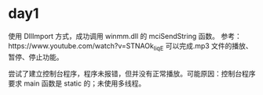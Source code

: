 * day1
  使用 DllImport 方式，成功调用 winmm.dll 的 mciSendString 函数。
  参考：https://www.youtube.com/watch?v=STNAOk_IiqE
  可以完成.mp3 文件的播放、暂停、停止功能。

  尝试了建立控制台程序，程序未报错，但并没有正常播放。可能原因：控制台程序要求 main 函数是 static 的；未使用多线程。
